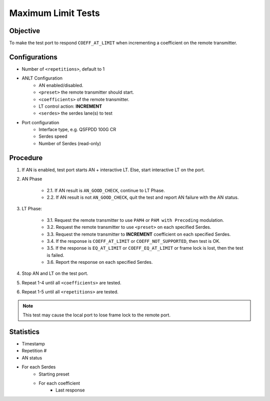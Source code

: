 
Maximum Limit Tests
====================

Objective
-----------

To make the test port to respond ``COEFF_AT_LIMIT`` when incrementing a coefficient on the remote transmitter.

Configurations
-----------------

* Number of ``<repetitions>``, default to 1
* ANLT Configuration
    * AN enabled/disabled.
    * ``<preset>`` the remote transmitter should start.
    * ``<coefficients>`` of the remote transmitter.
    * LT control action: **INCREMENT**
    * ``<serdes>`` the serdes lane(s) to test
* Port configuration
    * Interface type, e.g. QSFPDD 100G CR
    * Serdes speed
    * Number of Serdes (read-only)

Procedure
-----------------

1. If AN is enabled, test port starts AN + interactive LT. Else, start interactive LT on the port.

2. AN Phase

    * 2.1. If AN result is ``AN_GOOD_CHECK``, continue to LT Phase.
    * 2.2. If AN result is not ``AN_GOOD_CHECK``, quit the test and report AN failure with the AN status.

3. LT Phase:

    * 3.1. Request the remote transmitter to use ``PAM4`` or ``PAM with Precoding`` modulation.
    * 3.2. Request the remote transmitter to use ``<preset>`` on each specified Serdes.
    * 3.3. Request the remote transmitter to **INCREMENT** coefficient on each specified Serdes.
    * 3.4. If the response is ``COEFF_AT_LIMIT`` or ``COEFF_NOT_SUPPORTED``, then test is OK.
    * 3.5. If the response is  ``EQ_AT_LIMIT`` or ``COEFF_EQ_AT_LIMIT`` or frame lock is lost, then the test is failed.
    * 3.6. Report the response on each specified Serdes.

4. Stop AN and LT on the test port.
5. Repeat 1-4 until all ``<coefficients>`` are tested.
6. Repeat 1-5 until all ``<repetitions>`` are tested.

.. note::
    
    This test may cause the local port to lose frame lock to the remote port.

Statistics
-----------------
* Timestamp
* Repetition #
* AN status
* For each Serdes
    * Starting preset
    * For each coefficient
        * Last response
